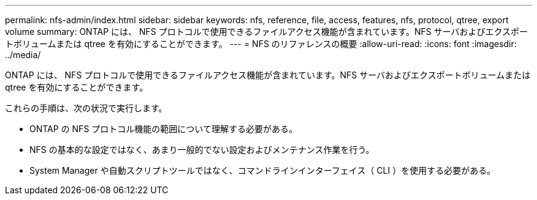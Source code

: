 ---
permalink: nfs-admin/index.html 
sidebar: sidebar 
keywords: nfs, reference, file, access, features, nfs, protocol, qtree, export volume 
summary: ONTAP には、 NFS プロトコルで使用できるファイルアクセス機能が含まれています。NFS サーバおよびエクスポートボリュームまたは qtree を有効にすることができます。 
---
= NFS のリファレンスの概要
:allow-uri-read: 
:icons: font
:imagesdir: ../media/


[role="lead"]
ONTAP には、 NFS プロトコルで使用できるファイルアクセス機能が含まれています。NFS サーバおよびエクスポートボリュームまたは qtree を有効にすることができます。

これらの手順は、次の状況で実行します。

* ONTAP の NFS プロトコル機能の範囲について理解する必要がある。
* NFS の基本的な設定ではなく、あまり一般的でない設定およびメンテナンス作業を行う。
* System Manager や自動スクリプトツールではなく、コマンドラインインターフェイス（ CLI ）を使用する必要がある。

